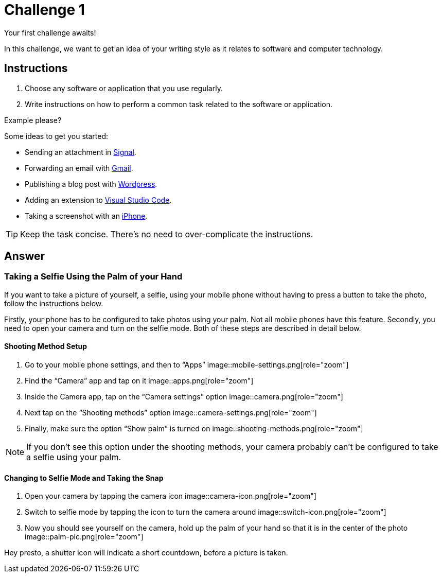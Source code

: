 = Challenge 1

Your first challenge awaits! 

In this challenge, we want to get an idea of your writing style as it relates to software and computer technology.

== Instructions

. Choose any software or application that you use regularly.
. Write instructions on how to perform a common task related to the software or application.

.Example please?
****
Some ideas to get you started:

* Sending an attachment in link:https://signal.org/[Signal^].
* Forwarding an email with link:https://www.google.com/gmail/about/[Gmail^].
* Publishing a blog post with link:https://wordpress.com/[Wordpress^].
* Adding an extension to link:https://code.visualstudio.com/[Visual Studio Code^].
* Taking a screenshot with an link:https://www.apple.com/iphone/[iPhone^].
****

TIP: Keep the task concise. There's no need to over-complicate the instructions.

== Answer

// your answer goes here

=== Taking a Selfie Using the Palm of your Hand

If you want to take a picture of yourself, a selfie, using your mobile phone without having to press a button to take the photo, follow the instructions below.

Firstly, your phone has to be configured to take photos using your palm. Not all mobile phones have this feature. Secondly, you need to open your camera and turn on the selfie mode. Both of these steps are described in detail below.

==== Shooting Method Setup

. Go to your mobile phone settings, and then to “Apps” image::mobile-settings.png[role="zoom"]
. Find the “Camera” app and tap on it image::apps.png[role="zoom"]
. Inside the Camera app, tap on the “Camera settings” option image::camera.png[role="zoom"]
. Next tap on the “Shooting methods” option image::camera-settings.png[role="zoom"]
. Finally, make sure the option “Show palm” is turned on image::shooting-methods.png[role="zoom"]

NOTE: If you don’t see this option under the shooting methods, your camera probably can’t be configured to take a selfie using your palm.

==== Changing to Selfie Mode and Taking the Snap

. Open your camera by tapping the camera icon image::camera-icon.png[role="zoom"]
. Switch to selfie mode by tapping the icon to turn the camera around image::switch-icon.png[role="zoom"]
. Now you should see yourself on the camera, hold up the palm of your hand so that it is in the center of the photo image::palm-pic.png[role="zoom"]

Hey presto, a shutter icon will indicate a short countdown, before a picture is taken.